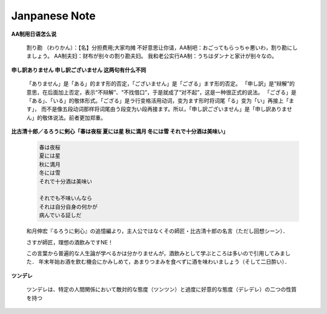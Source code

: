 **************
Janpanese Note
**************

**AA制用日语怎么说**

   割り勘 （わりかん）：【名】分担费用;大家均摊 
   不好意思让你请，AA制吧：おごってもらっちゃ悪いわ，割り勘にしましょう。 
   AA制夫妇：财布が别々の割り勘夫妇。 
   我和老公实行AA制：うちはダンナと家计が别々なの。

**申し訳ありません 申し訳ございません 这两句有什么不同**

   「ありません」是「ある」的ます形的否定，「ございません」是「ござる」ます形的否定。
   「申し訳」是“辩解”的意思，在后面加上否定，表示“不辩解”、“不找借口”，于是就成了“对不起”，这是一种很正式的说法。
   「ござる」是「ある」、「いる」的敬体形式。「ござる」是ラ行变格活用动词，变为ます形时将词尾「る」变为「い」再接上「ます」，
   而不是像五段动词那样将词尾由う段变为い段再接ます。所以，「申し訳ございません」是「申し訳ありません」的敬体说法。前者更加郑重。

**比古清十郎／るろうに剣心「春は夜桜 夏には星 秋に満月 冬には雪 それで十分酒は美味い」**

   .. code-block:: none

      春は夜桜
      夏には星
      秋に満月
      冬には雪
      それで十分酒は美味い
      
      それでも不味いんなら
      それは自分自身の何かが
      病んでいる証しだ

   和月伸宏『るろうに剣心』の追憶編より，主人公ではなくその師匠・比古清十郎の名言（ただし回想シーン）．

   さすが師匠，理想の酒飲みですNE！

   この言葉から普遍的な人生論が学べるかは分かりませんが，酒飲みとして学ぶところは多いので引用してみました．
   年末年始お酒を飲む機会にかみしめて，あまりつまみを食べずに酒を味わいましょう（そして二日酔い）．

**ツンデレ**

   ツンデレは、特定の人間関係において敵対的な態度（ツンツン）と過度に好意的な態度（デレデレ）の二つの性質を持つ

